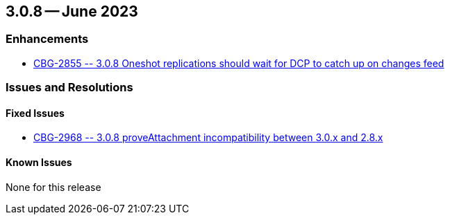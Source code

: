 [#maint-3-0-8]
== 3.0.8 -- June 2023

=== Enhancements

* https://issues.couchbase.com/browse/CBG-2855[++CBG-2855 -- 3.0.8 Oneshot replications should wait for DCP to catch up on changes feed++]


=== Issues and Resolutions

==== Fixed Issues

* https://issues.couchbase.com/browse/CBG-2968[++CBG-2968 -- 3.0.8 proveAttachment incompatibility between 3.0.x and 2.8.x++]

==== Known Issues

None for this release







